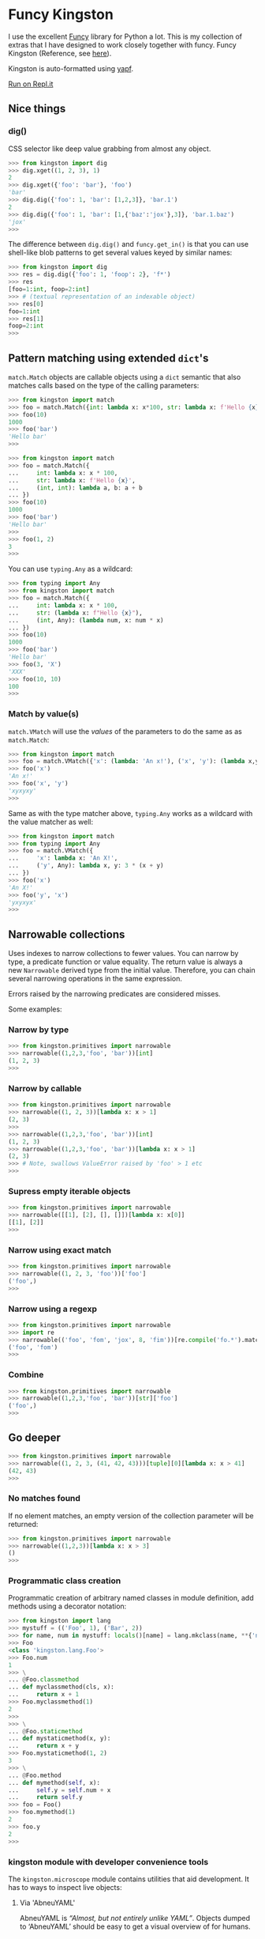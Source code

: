 * Funcy Kingston

I use the excellent [[https://funcy.readthedocs.io/][Funcy]] library for Python a lot. This is my
collection of extras that I have designed to work closely together
with funcy. Funcy Kingston (Reference, see [[https://youtu.be/U79o7qwul48][here]]).

Kingston is auto-formatted using [[https://github.com/google/yapf][yapf]].

[[https://repl.it/@jacob414/kingston][Run on Repl.it]]

** Nice things

*** dig()

CSS selector like deep value grabbing from almost any object.

#+BEGIN_SRC python
>>> from kingston import dig
>>> dig.xget((1, 2, 3), 1)
2
>>> dig.xget({'foo': 'bar'}, 'foo')
'bar'
>>> dig.dig({'foo': 1, 'bar': [1,2,3]}, 'bar.1')
2
>>> dig.dig({'foo': 1, 'bar': [1,{'baz':'jox'},3]}, 'bar.1.baz')
'jox'
>>>
#+END_SRC

The difference between =dig.dig()= and =funcy.get_in()= is that you
can use shell-like blob patterns to get several values keyed by
similar names:

#+BEGIN_SRC python
>>> from kingston import dig
>>> res = dig.dig({'foo': 1, 'foop': 2}, 'f*')
>>> res
[foo=1:int, foop=2:int]
>>> # (textual representation of an indexable object)
>>> res[0]
foo=1:int
>>> res[1]
foop=2:int
>>>
#+END_SRC

** Pattern matching using extended =dict='s

=match.Match= objects are callable objects using a =dict= semantic
that also matches calls based on the type of the calling parameters:

#+BEGIN_SRC python
>>> from kingston import match
>>> foo = match.Match({int: lambda x: x*100, str: lambda x: f'Hello {x}'})
>>> foo(10)
1000
>>> foo('bar')
'Hello bar'
>>>
#+END_SRC

#+BEGIN_SRC python
>>> from kingston import match
>>> foo = match.Match({
...     int: lambda x: x * 100,
...     str: lambda x: f'Hello {x}',
...     (int, int): lambda a, b: a + b
... })
>>> foo(10)
1000
>>> foo('bar')
'Hello bar'
>>>
>>> foo(1, 2)
3
>>>
#+END_SRC

You can use =typing.Any= as a wildcard:

#+BEGIN_SRC python
>>> from typing import Any
>>> from kingston import match
>>> foo = match.Match({
...     int: lambda x: x * 100,
...     str: (lambda x: f"Hello {x}"),
...     (int, Any): (lambda num, x: num * x)
... })
>>> foo(10)
1000
>>> foo('bar')
'Hello bar'
>>> foo(3, 'X')
'XXX'
>>> foo(10, 10)
100
>>>
#+END_SRC


*** Match by value(s)

=match.VMatch= will use the /values/ of the parameters to do the same
as as =match.Match=:

#+BEGIN_SRC python
>>> from kingston import match
>>> foo = match.VMatch({'x': (lambda: 'An x!'), ('x', 'y'): (lambda x,y: 3*(x+y))})
>>> foo('x')
'An x!'
>>> foo('x', 'y')
'xyxyxy'
>>>
#+END_SRC

Same as with the type matcher above, =typing.Any= works as a wildcard
with the value matcher as well:

#+BEGIN_SRC python
>>> from kingston import match
>>> from typing import Any
>>> foo = match.VMatch({
...     'x': lambda x: 'An X!',
...     ('y', Any): lambda x, y: 3 * (x + y)
... })
>>> foo('x')
'An X!'
>>> foo('y', 'x')
'yxyxyx'
>>>
#+END_SRC



** Narrowable collections

Uses indexes to narrow collections to fewer values. You can narrow by
type, a predicate function or value equality. The return value is
always a new =Narrowable= derived type from the initial
value. Therefore, you can chain several narrowing operations in the
same expression.

Errors raised by the narrowing predicates are considered misses.

Some examples:

*** Narrow by type

#+BEGIN_SRC python
>>> from kingston.primitives import narrowable
>>> narrowable((1,2,3,'foo', 'bar'))[int]
(1, 2, 3)
>>>
#+END_SRC

*** Narrow by callable

#+BEGIN_SRC python
>>> from kingston.primitives import narrowable
>>> narrowable((1, 2, 3))[lambda x: x > 1]
(2, 3)
>>>
>>> narrowable((1,2,3,'foo', 'bar'))[int]
(1, 2, 3)
>>> narrowable((1,2,3,'foo', 'bar'))[lambda x: x > 1]
(2, 3)
>>> # Note, swallows ValueError raised by 'foo' > 1 etc
>>>
#+END_SRC

*** Supress empty iterable objects

#+BEGIN_SRC python
>>> from kingston.primitives import narrowable
>>> narrowable([[1], [2], [], []])[lambda x: x[0]]
[[1], [2]]
>>>
#+END_SRC

*** Narrow using exact match

#+BEGIN_SRC python
>>> from kingston.primitives import narrowable
>>> narrowable((1, 2, 3, 'foo'))['foo']
('foo',)
>>>
#+END_SRC

*** Narrow using a regexp

#+BEGIN_SRC python
>>> from kingston.primitives import narrowable
>>> import re
>>> narrowable(('foo', 'fom', 'jox', 8, 'fim'))[re.compile('fo.*').match]
('foo', 'fom')
>>>
#+END_SRC

*** Combine

#+BEGIN_SRC python
>>> from kingston.primitives import narrowable
>>> narrowable((1,2,3,'foo', 'bar'))[str]['foo']
('foo',)
>>>
#+END_SRC

** Go deeper

#+BEGIN_SRC python
>>> from kingston.primitives import narrowable
>>> narrowable((1, 2, 3, (41, 42, 43)))[tuple][0][lambda x: x > 41]
(42, 43)
>>>
#+END_SRC

*** No matches found

If no element matches, an empty version of the collection parameter
will be returned:

#+BEGIN_SRC python
>>> from kingston.primitives import narrowable
>>> narrowable((1,2,3))[lambda x: x > 3]
()
>>>
#+END_SRC


*** Programmatic class creation

Programmatic creation of arbitrary named classes in module definition,
add methods using a decorator notation:

#+BEGIN_SRC python
>>> from kingston import lang
>>> mystuff = (('Foo', 1), ('Bar', 2))
>>> for name, num in mystuff: locals()[name] = lang.mkclass(name, **{'num': num})
>>> Foo
<class 'kingston.lang.Foo'>
>>> Foo.num
1
>>> \
... @Foo.classmethod
... def myclassmethod(cls, x):
...     return x + 1
>>> Foo.myclassmethod(1)
2
>>>
>>> \
... @Foo.staticmethod
... def mystaticmethod(x, y):
...     return x + y
>>> Foo.mystaticmethod(1, 2)
3
>>> \
... @Foo.method
... def mymethod(self, x):
...     self.y = self.num + x
...     return self.y
>>> foo = Foo()
>>> foo.mymethod(1)
2
>>> foo.y
2
>>>
#+END_SRC

*** kingston module with developer convenience tools

The =kingston.microscope= module contains utilities that aid
development. It has to ways to inspect live objects:


**** Via 'AbneuYAML'

AbneuYAML is /“Almost, but not entirely unlike YAML”/. Objects dumped
to ‘AbneuYAML’ should be easy to get a visual overview of for humans.

To dump any object:

#+BEGIN_SRC python
>>> from kingston import microscope
>>> class Cls: pass
...
>>> c = Cls()
>>> c.foo, c.bar = 1, 2
>>> c.sub = Cls()
>>> c.sub.foo, c.sub.bar, c.sub.baz = 3, 4, [1, 2]
>>> encoded = microscope.abneuyaml(c)
>>> print(encoded) #doctest: +ELLIPSIS
<__main__.Cls object at 0x...>:Cls
  foo=1:int
  bar=2:int
  sub=<__main__.Cls object at 0x...>:Cls
    foo=3:int
    bar=4:int
    baz=[1, 2]:list
>>>
#+END_SRC


** A simple way of creating small DSL's using Python operator overloading.

#+BEGIN_SRC python
>>> from kingston import lang
>>> \
... class PipingExample(lang.Piping):
...     def __add__(self, value) -> lang.Piping:
...         self.queue(lambda a, b: a + b, value)
...         return self
...
>>> simplest_pipe = PipingExample(10)
>>> res = simplest_pipe + 10 + 20
>>> res()
40
>>>
#+END_SRC

Mostly, you'll want to use the pipe operator to define simple
composition:

#+BEGIN_SRC python
>>> from kingston import lang
>>> incr = lambda x: x + 1
>>> showr = "It is {}!".format
>>> (lang.ComposePiping(5) >> incr >> incr >> showr)()
'It is 7!'
>>>
#+END_SRC

